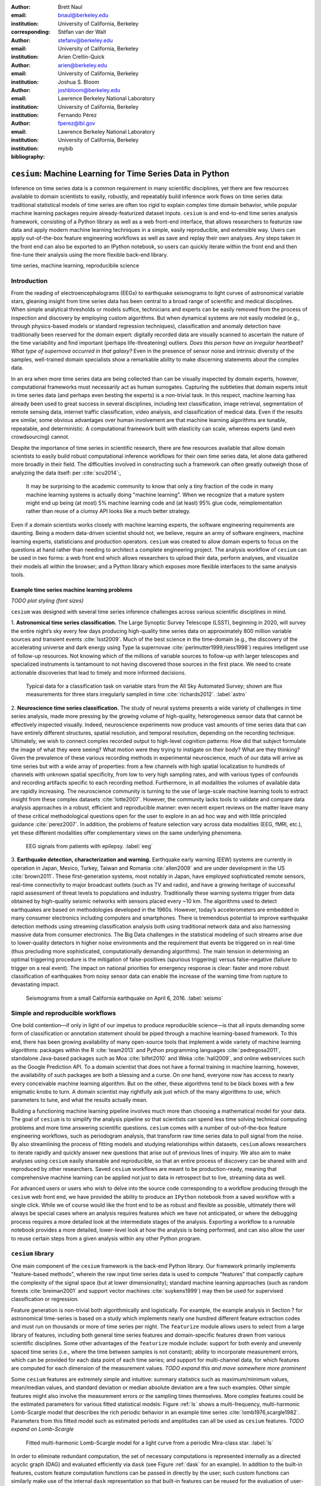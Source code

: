 :author: Brett Naul
:email: bnaul@berkeley.edu
:institution: University of California, Berkeley
:corresponding:

:author: Stéfan van der Walt
:email: stefanv@berkeley.edu
:institution: University of California, Berkeley

:author: Arien Crellin-Quick
:email: arien@berkeley.edu
:institution: University of California, Berkeley

:author: Joshua S. Bloom
:email: joshbloom@berkeley.edu
:institution: Lawrence Berkeley National Laboratory
:institution: University of California, Berkeley

:author: Fernando Pérez
:email: fperez@lbl.gov
:institution: Lawrence Berkeley National Laboratory
:institution: University of California, Berkeley

:bibliography: mybib

-----------------------------------------------------------
``cesium``: Machine Learning for Time Series Data in Python
-----------------------------------------------------------

.. class:: abstract

   Inference on time series data is a common requirement in many scientific disciplines,
   yet there are few resources available to domain scientists to easily, robustly, and
   repeatably build inference work flows on time series data: traditional statistical
   models of time series are often too rigid to explain complex time domain behavior,
   while popular machine learning packages require already-featurized dataset inputs.
   ``cesium`` is and end-to-end time series analysis framework, consisting of a Python
   library as well as a web front-end interface, that allows researchers to featurize raw
   data and apply modern machine learning techniques in a simple, easily reproducible, and
   extensible way. Users can apply out-of-the-box feature engineering workflows as well as
   save and replay their own analyses. Any steps taken in the front end can also be
   exported to an IPython notebook, so users can quickly iterate within the front end and
   then fine-tune their analysis using the more flexible back-end library.

.. class:: keywords

   time series, machine learning, reproducibile science

Introduction
============
From the reading of electroencephalograms (EEGs) to earthquake seismograms to light curves
of astronomical variable stars, gleaning insight from time series data has been central to
a broad range of scientific and medical disciplines. When simple analytical thresholds or
models suffice, technicians and experts can be easily removed from the process of
inspection and discovery by employing custom algorithms. But when dynamical systems are
not easily modeled (e.g., through physics-based models or standard regression techniques),
classification and anomaly detection have traditionally been reserved for the domain
expert: digitally recorded data are visually scanned to ascertain the nature of the time
variability and find important (perhaps life-threatening) outliers. *Does this person have
an irregular heartbeat? What type of supernova occurred in that galaxy?* Even in the
presence of sensor noise and intrinsic diversity of the samples, well-trained domain
specialists show a remarkable ability to make discerning statements about the complex
data.

In an era when more time series data are being collected than can be visually
inspected by domain experts, however, computational frameworks must necessarily
act as human surrogates. Capturing the subtleties that domain experts intuit in
time series data (and perhaps even besting the experts) is a non-trivial task.
In this respect, machine learning has already been used to great success
in several disciplines, including text classification, image retrieval,
segmentation of remote sensing data, internet traffic classification, video
analysis, and classification of medical data. Even if the results are similar,
some obvious advantages over human involvement are that machine learning
algorithms are tunable, repeatable, and deterministic. A computational
framework built with elasticity can scale, whereas experts (and even
crowdsourcing) cannot.

Despite the importance of time series in scientific research, there are few
resources available that allow domain scientists to easily build robust
computational inference workflows for their own time series data, let alone
data gathered more broadly in their field. The difficulties involved in
constructing such a framework can often greatly outweigh those of analyzing the
data itself: per :cite:`scu2014`:,
 
        It may be surprising to the academic community to know that only a tiny
        fraction of the code in many machine learning systems is actually doing
        "machine learning". When we recognize that a mature system might end up
        being (at most) 5% machine learning code and (at least) 95% glue code,
        reimplementation rather than reuse of a clumsy API looks like a much
        better strategy.

Even if a domain scientists works closely with machine learning experts, the software
engineering requirements are daunting.
Being a modern data-driven scientist should not,
we believe, require an army of software engineers, machine learning experts,
statisticians and production operators. 
``cesium`` was created to allow domain experts to focus on the questions at hand rather
than needing to architect a complete engineering project.
The analysis workflow of ``cesium``
can be used in two forms: a web front end which allows researchers to upload
their data, perform analyses, and visualize their models all within the
browser; and a Python library which exposes more flexible interfaces to the
same analysis tools.

Example time series machine learning problems
---------------------------------------------
*TODO plot styling (font sizes)*

``cesium`` was designed with several time series inference challenges across various
scientific disciplines in mind.
 
1. **Astronomical time series classification.** The Large Synoptic Survey
Telescope (LSST), beginning in 2020, will survey the entire night’s sky
every few days producing high-quality time series data on approximately 800
million variable sources and transient events :cite:`lsst2009`. Much of the best
science in the time-domain (e.g., the discovery of the accelerating universe
and dark energy using Type Ia supernovae :cite:`perlmutter1999,riess1998`)
requires intelligent use of follow-up resources. Not knowing which of the
millions of variable sources to follow-up with larger telescopes and
specialized instruments is tantamount to not having discovered those sources in
the first place. We need to create actionable discoveries that lead to timely
and more informed decisions.

.. figure:: cesium-astro

   Typical data for a classification task on variable stars from the All Sky
   Automated Survey; shown are flux measurements for three stars
   irregularly sampled in time :cite:`richards2012`. :label:`astro`

2. **Neuroscience time series classification.** The study of
neural systems presents a wide variety of challenges in time series
analysis, made more pressing by the growing volume of high-quality,
heterogeneous sensor data that cannot be effectively inspected visually.
Indeed, neuroscience experiments now produce vast amounts of time series
data that can have entirely different structures, spatial resolution, and
temporal resolution, depending on the recording technique.
Ultimately, we wish to connect complex recorded output to high-level
cognition patterns:
How did that subject formulate the image of what they were seeing? What
motion were they trying to instigate on their body? What are they thinking?
Given the prevalence of these various recording methods in experimental
neuroscience, much of our data will arrive as time series but with a wide
array of properties: from a few channels with high spatial localization to
hundreds of channels with unknown spatial specificity, from low to very high
sampling rates, and with various types of confounds and recording artifacts
specific to each recording method. Furthermore, in all modalities the
volumes of available data are rapidly increasing. The neuroscience community
is turning to the use of
large-scale machine learning tools to extract insight from these complex
datasets :cite:`lotte2007`.
However, the community lacks tools to validate and compare data analysis
approaches in a robust, efficient and reproducible manner: even recent
expert reviews on the matter leave many of these critical methodological
questions open for the user to explore in an ad hoc way and with little
principled guidance :cite:`perez2007`. In addition, the problems of feature selection
vary across data modalities (EEG, fMRI, etc.), yet these different
modalities offer complementary views on the same underlying phenomena.

.. figure:: cesium-eeg

   EEG signals from patients with epilepsy. :label:`eeg`

3. **Earthquake detection, characterization and warning.** Earthquake early
warning (EEW) systems are currently in operation in Japan, Mexico, Turkey,
Taiwan and Romania :cite:`allen2009` and are under development in the US
:cite:`brown2011`. These first-generation systems, most notably in Japan, have
employed sophisticated remote sensors, real-time connectivity to major
broadcast outlets (such as TV and radio), and have a growing heritage of
successful rapid assessment of threat levels to populations and industry.
Traditionally these warning systems trigger from data obtained by high-quality
seismic networks with sensors placed every \~10 km. The algorithms used to
detect earthquakes are based on methodologies developed in the 1960s. However,
today’s accelerometers are embedded in many consumer electronics including
computers and smartphones. There is tremendous potential to improve earthquake
detection methods using streaming classification analysis both using
traditional network data and also harnessing massive data from consumer
electronics. The Big Data challenges in the statistical modeling of such
streams arise due to lower-quality detectors in higher noise environments and
the requirement that events be triggered on in real-time (thus precluding more
sophisticated, computationally demanding algorithms). The main tension in
determining an optimal triggering procedure is the mitigation of
false-positives (spurious triggering) versus false-negative (failure to trigger
on a real event). The impact on national priorities for emergency response is
clear: faster and more robust classification of earthquakes from noisy sensor
data can enable the increase of the warning time from rupture to devastating
impact.

.. figure:: cesium-seismo

   Seismograms from a small California earthquake on April 6, 2016. :label:`seismo`

Simple and reproducible workflows
=================================
One bold contention—if only in light of our impetus to produce reproducible
science—is that all inputs demanding some form of classification or annotation
statement should be piped through a machine learning-based framework. To this
end, there has been growing availability of many open-source tools that
implement a wide variety of machine learning algorithms: packages within the R
:cite:`team2013` and Python programming languages :cite:`pedregosa2011`,
standalone Java-based packages such as Moa :cite:`bifet2010` and Weka
:cite:`hall2009`, and online webservices such as the Google Prediction API. To
a domain scientist that does not have a formal training in machine learning,
however, the availability of such packages are both a blessing and a curse. On
one hand, everyone now has access to nearly every conceivable machine learning
algorithm. But on the other, these algorithms tend to be black boxes with a few
enigmatic knobs to turn. A domain scientist may rightfully ask just which of
the many algorithms to use, which parameters to tune, and what the results
actually mean.

Building a functioning machine learning pipeline involves much more than
choosing a mathematical model for your data. The goal of ``cesium`` is to
simplify the analysis pipeline so that scientists can spend less time solving
technical computing problems and more time answering scientific questions.
``cesium`` comes with a number of out-of-the-box feature engineering workflows,
such as periodogram analysis, that transform raw time series data to pull
signal from the noise. By also streamlining the process of fitting models and
studying relationships within datasets, ``cesium`` allows researchers to iterate
rapidly and quickly answer new questions that arise out of previous lines of
inquiry. We also aim to make analyses using ``cesium`` easily shareable and
reproducible, so that an entire process of discovery can be shared with and
reproduced by other researchers. Saved ``cesium`` workflows are meant to be
production-ready, meaning that comprehensive machine learning can be applied
not just to data in retrospect but to live, streaming data as well.

For advanced users or users who wish to delve into the source code corresponding
to a workflow producing through the ``cesium`` web front end, we have provided
the ability to produce an ``IPython`` notebook from a saved workflow with a
single click. While we of course would like the front end to be as robust and
flexible as possible, ultimately there will always be special cases where
an analysis requires features which we have not anticipated, or where the
debugging process requires a more detailed look at the intermediate stages of
the analysis. Exporting a workflow to a runnable notebook provides a more
detailed, lower-level look at how the analysis is being performed, and can also
allow the user to reuse certain steps from a given analysis within any other
Python program.

``cesium`` library
==================
One main component of the ``cesium`` framework is the back-end Python library.
Our framework primarily implements "feature-based methods", wherein the raw
input time series data is used to compute "features" that compactly capture the
complexity of the signal space (but at lower dimensionality); standard machine
learning approaches (such as random forests :cite:`breiman2001` and support
vector machines :cite:`suykens1999`) may then be used for supervised
classification or regression.

Feature generation is non-trivial both algorithmically and logistically. For
example, the example analysis in Section ? for astronomical time-series is
based on a study which implements nearly one hundred different feature
extraction codes and must run on thousands or more of time series per night. The
``featurize`` module allows users to select from a large library of
features, including both general time series features and domain-specific 
features drawn from various scientific disciplines. Some other advantages of
the ``featurize`` module include: support for both evenly and unevenly spaced
time series (i.e., where the time between samples is not constant); ability to
incorporate measurement errors, which can be provided for each data point of
each time series; and support for multi-channel data, for which features are
computed for each dimension of the measurement values.
*TODO expand this and move somewhere more prominent*

Some ``cesium`` features are extremely simple and intuitive: summary statistics
such as maximum/minimum values, mean/median values, and standard deviation or median
absolute deviation are a few such examples. Other simple features might also
involve the measurement errors or the sampling times themselves. More
complex features could be the estimated parameters for various fitted
statistical models: Figure :ref:`ls` shows a multi-frequency,
multi-harmonic Lomb-Scargle model that describes the rich periodic behavior in
an example time series :cite:`lomb1976,scargle1982`. Parameters from this
fitted model such as estimated periods and amplitudes can all be used as
``cesium`` features.
*TODO expand on Lomb-Scargle*

.. figure:: cesium-ls

   Fitted multi-harmonic Lomb-Scargle model for a light curve from a periodic
   Mira-class star. :label:`ls`

In order to eliminate redundant computation,
the set of necessary computations is represented internally as a directed
acyclic graph (DAG) and evaluated efficiently via ``dask`` (see Figure
:ref:`dask` for an example).
In addition to the built-in features, custom feature computation functions can
be passed in directly by the user; such custom functions can similarly make use
of the internal ``dask`` representation so that built-in features can be reused
for the evaluation of user-specified functions. Finally, meta-features (whose
for each time series is specified in advance) can also be passed to
``featurize_time_series`` and stored in the same output dataset alongside
computed feature values.

.. figure:: dask

   Example of a directed feature computation graph using ``dask``. :label:`dask`

Feature data is returned in a single ``xarray.Dataset`` which contains all the
necessary information to build models and make predictions for a dataset. Time
series data that is already present in memory can be processed using the
``featurize.featurize_time_series`` function, or a list of URIs can be passed in
to ``featurize.featurize_data_files``, which can distribute the locations of
the time series data to workers so that they may be processed in parallel by
multiple machines.

Once a given set of feature data has been computed, the ``build_model`` module makes it 
simple to train a machine learning model from ``scikit-learn`` on the given
features. In particular, the function
``build_model.build_model_from_featureset`` builds a model of the specified type
from an input set of feature data that can then be used to make classification or
regression predictions. The function can also accepts a ``params_to_optimize``
keyword, which allows for automatic selection of hyperparameters via
cross-validation; for example, for ``model_type=RandomForestClassifier``, a grid
of possible values for the ``sckit-learn`` parameter ``n_estimators`` could be
passed in and the best-performing model (in the cross-validation sense) would be
returned. Overall, the ``build_model`` module serves mostly as an interface
between ``scikit-learn`` models-fitting, which requires rectangular arrays as
input data, and the full set of (possibly multi-dimensional) feature and
meta-feature data; most of the work of model tuning or validation is performed
in the same way as for any machine learning analysis using ``sckit-learn``.

The final step of making predictions is performed using the ``predict`` module.
The main function ``model_predictions`` takes a set of already-computed features
and predicts the corresponding class labels or regression targets.
Alternatively, the ``predict_data_files`` function can be used to make
predictions from raw time series data that is stored on disk; the features that
were used to train the given model will be computed for the new input data and
then used to make predictions. Depending on the quality of the predictions, new
models can easily be trained with more or fewer features without recomputing all the
previous feature values until the analysis is complete. An example analysis
using the ``cesium`` library is given in Section ?.

Web front end
=============
The ``cesium`` front end provides easy, web-based access to time series
analysis, addressing three common use cases:

1. A scientist needs to perform time series analysis, but is
   **unfamiliar with programming** and library usage.
2. A group of scientists want to **collaboratively explore** different
   methods for time-series analysis.
3. A scientist is unfamiliar with time-series analysis, and wants to
   **learn** how to apply various methods to her data, using **industry best
   practices**.

.. figure:: architecture

   Architetural diagram of ``cesium`` analysis platform *TODO: UPDATE*. :label:`architecture`

The front-end system (together with its deployed back end), offers the
following features:

 - Distributed, parallelized fitting of machine learning models.
 - Isolated [#isolation]_, cloud-based execution of user-uploaded code.
 - Visualization and analysis of results.
 - Tracking of an entire exploratory workflow from start-to-finish for
   reproducibility (in progress).
 - Downloads of Jupyter notebooks to replicate analyses (in progress).

.. [#isolation] Isolation is currently provided by limiting the user
                to non-privileged access inside a Docker container. This
                does not theoretically guarantee 100% isolation.


Back end to front end communication
-----------------------------------
Traditionally, web front ends communicate with back ends via API
requests. For example, to add a new user, the front end would make an
asynchronous Javascript (AJAX) POST to `/create_user`. The request
returns with a status and some data, which the front end relays to the
user as appropriate.

These types of calls are designed for short-lived request-answer
sessions: the answer has to come back before the connection times out,
otherwise the front end is responsible for implementing logic for
recovery. When the back end has to deal with a longer running task,
the front end typically polls repeatedly to see when it is done. Other
solutions include long polling or server-side events.

In our situation, tasks execute on the order of several (sometimes
tens of) minutes. This situation can be handled gracefully using
WebSockets |---| the caveat being that these can be intimidating to set
up, especially in Python.

We have implemented a simple interface for doing so that we informally
call *message flow*. It adds WebSocket support to any Python WSGI
WSGI server (Flask, Django[^#channels], Pylons, etc.), and allows scaling up as demand
increases.

A detailed writup of *message flow* can be found on the Cesium blog at
<INSERT URL>. It allows us to implement trivially modern data flow
models such as `Flux <https://facebook.github.io/flux/>`_, where
information always flows in one direction: from front end to bac kend
via API calls, and from back end to front end via WebSocket
communication.

.. [^channels] At PyCon2016, Andrew Godwin presented a similar
               solution for Django called "channels". The work
               described here happened before we became aware of
               Andrew's, and generalizes beyond Django to, e.g.,
               Flask, the web framework we use.

Deployment
----------
While the deployment details of the web front end are beyond the scope of this paper, it
should be noted that it was designed with scalibility in mind.

An NGINX proxy exposes a pool of websocket and WSGI servers to the
user. This gives us the flexibility to choose the best implementation
of each. Communications between WSGI servers and WebSocket servers
happen through a `ZeroMq <http://zeromq.org/>`_ XPUB-XSUB pipeline
(but can be replaced with any other broker, e.g., `RabbitMQ
<https://blog.pivotal.io/pivotal/products/rabbitmq-hits-one-million-messages-per-second-on-google-compute-engine>`_).

The overarching design principle is to connect several, small component, each
performing only one, simple task |---| the one it was designed for.

Computational Scalability
-------------------------
In many fields, the volumes of time series data available can be immense.
``cesium`` makes the process of analyzing time series easily parallelizable and
scaleable; scaling an analysis from a single system to a large cluster should
be easy and accessible to non-technical experts.

Both the back-end library and web front end make use of Celery and RabbitMQ for
distributing featurization tasks to multiple workers; this could be used for
anything from automatically utilizing all the available cores of a single machine,
to assigning jobs across a large cluster. Similarly, both parts of the
``cesium`` framework include support for various distributed filesystems, so
that analyses can be performed without copying the entire dataset into a
centralized location.

While the ``cesium`` library is written in pure Python, the overhead of the
featurization tasks is minimal; the majority of the work is done by the feature
code itself. Most of the built-in features are based on high-performance
``numpy`` functions; others are written in pure C with interfaces in Cython.
The use of ``dask`` graphs to eliminate redundant computations also serves to
minimize memory footprint and reduce computation times.

Automated testing and documentation
-----------------------------------
While the back-end library and web front end are developed in separate GitHub
repositories, the connections between the two somewhat complicate the continuous
integration testing setup. Both repositories are integrated with
`Travis CI <https://travis-ci.com/>`_ for
automatic testing of all branches and pull requests; in addition, any new pushes
to ``cesium/master`` trigger a set of tests of the front end using the new
version of the back-end library, with any failures being reported but not
causing the ``cesium`` build to fail (the reasoning being that the back-end
library API should be the "ground truth", so any updates represent a required
change to the front end, not a bug *per se*).

Documentation for the back-end API is automatically generated in ReStructured
Text format via ``numpydoc``; the result is combined with the rest of our
documentation and rendered as HTML using ``sphinx``. Code examples (without
output) are stored in the repository in Markdown format as opposed to Jupyter
notebooks since this format is better suited to version control. During the
doc-build process, the Markdown is converted to notebook format using
``notedown``, then executed using ``nbconvert`` and converted back to Markdown
(with outputs included), to be finally rendered by ``sphinx``. Both the HTML and
notebook versions are available for every example workflow.

Example EEG dataset analysis
============================
In this example we'll compare various techniques for epilepsy detection using a
classic EEG time series dataset from Andrzejak et al. :cite:`andrzejak2001`.
The raw data are separated into five classes: Z, O, N, F, and S; we will
consider a three-class classification problem of distinguishing normal (Z, O),
interictal (N, F), and ictal (S) signals. We'll show how to perform the
same analysis using both the back-end Python library and the web front end.

.. Here we present an example analysis of a light curve dataset from astronomy
   performed using both the Python library and the equivalent front end workflow. 
   The problem involves classifying light curves (i.e., time series consisting
   of times, star brightness values (in magnitudes), and measurement errors) based
   on the type of star from which they were collected. We follow the approach
   of :cite:`` using the same 810 training examples but with a reduced set of features
   for simplicity.

Python library
--------------
First, we'll load the data and inspect a representative time series from each class:
Figure :ref:`eeg` shows one time series from each of the three classes, after the time
series are loaded from ``cesium.datasets.andrzejak``.


Once the data is loaded, we can generate features for each time series using the
``cesium.featurize``
module. The ``featurize`` module includes many built-in choices of features which can be applied
for any type of time series data; here we've chosen a few generic features that do not have
any special biological significance.

If Celery is running, the time series will automatically be split among the available workers
and featurized in parallel; setting ``use_celery=False`` will cause the time series to be
featurized serially.

.. code-block:: python
        
        from cesium import featurize

        features_to_use = ['amplitude', 'maximum', 'max_slope',
                           'median', 'median_absolute_deviation',
                           'percent_beyond_1_std',
                           'percent_close_to_median', 'minimum',
                           'skew', 'std', 'weighted_average']
        fset_cesium = featurize.featurize_time_series(
                          times=eeg["times"],
                          values=eeg["measurements"],
                          errors=None,
                          features_to_use=features_to_use,
                          targets=eeg["classes"])

.. code-block:: python

        <xarray.Dataset>
        Dimensions:   (channel: 1, name: 500)
        Coordinates:
        * channel   (channel) int64 0
        * name      (name) int64 0 1 ...
          target    (name) object 'Normal' 'Normal' ...
        Data variables:
          minimum   (name, channel) float64 -146.0 -254.0 ...
          amplitude (name, channel) float64 143.5 211.5 ...
          ...


The output of ``featurize_time_series`` is an ``xarray.Dataset`` which contains all the
feature information needed to train a machine learning model: feature values are stored as
data variables, and the time series index/class label are stored as coordinates (a
``channel`` coordinate will also be used later for multi-channel data).

Custom feature functions not built into ``cesium`` may be passed in using the
``custom_functions`` keyword, either as a dictionary ``{feature_name: function}``, or as a
``dask`` graph. Functions should take three arrays ``times, measurements, errors`` as
inputs; details can be found in the ``cesium.featurize`` documentation. Here we'll
compute five standard features for EEG analysis suggested by Guo et al. :cite:`guo2011`:

.. code-block:: python
                
        import numpy as np
        import scipy.stats
        
        def mean_signal(t, m, e):
            return np.mean(m)
        
        def std_signal(t, m, e):
            return np.std(m)
        
        def mean_square_signal(t, m, e):
            return np.mean(m ** 2)
        
        def abs_diffs_signal(t, m, e):
            return np.sum(np.abs(np.diff(m)))
        
        def skew_signal(t, m, e):
            return scipy.stats.skew(m)

Now we'll pass the desired feature functions as a dictionary via the ``custom_functions``
keyword argument.

.. code-block:: python
        
        guo_features = {
            'mean': mean_signal,
            'std': std_signal,
            'mean2': mean_square_signal,
            'abs_diffs': abs_diffs_signal,
            'skew': skew_signal
        }
        
        fset_guo = featurize.featurize_time_series(
                       times=eeg["times"],
                       values=eeg["measurements"],
                       errors=None, targets=eeg["classes"], 
                       features_to_use=guo_features.keys(),
                       custom_functions=guo_features)

.. code-block:: python

        <xarray.Dataset>
        Dimensions:    (channel: 1, name: 500)
        Coordinates:
        * channel    (channel) int64 0
        * name       (name) int64 0 1 ...
          target     (name) object 'Normal' 'Normal' ...
        Data variables:
          abs_diffs  (name, channel) float64 4695.2 6112.6 ...
          mean       (name, channel) float64 -4.132 -52.44 ...
          mean2      (name, channel) float64 1652.0 5133.3 ...
          skew       (name, channel) float64 0.0328 -0.09271 ...
          std        (name, channel) float64 40.41 48.81 ...

The EEG time series considered here consist of univariate signal measurements along a
uniform time grid. But ``featurize_time_series`` also accepts multi-channel data; to
demonstrate this, we will decompose each signal into five frequency bands using a discrete
wavelet transform as suggested by Subasi :cite:`subasi2007`, and then featurize each band
separately using the five functions from above.

.. code-block:: python

        import pywt
        
        n_channels = 5
        eeg["dwts"] = [pywt.wavedec(m, pywt.Wavelet('db1'),
                                    level=n_channels-1)
                       for m in eeg["measurements"]]
        fset_dwt = featurize.featurize_time_series(
                       times=None, values=eeg["dwts"], errors=None,
                       features_to_use=guo_features.keys(),
                       targets=eeg["classes"],
                       custom_functions=guo_features)
        
.. code-block:: python

        <xarray.Dataset>
        Dimensions:    (channel: 5, name: 500)
        Coordinates:
        * channel    (channel) int64 0 1 ...
        * name       (name) int64 0 1 ...
          target     (name) object 'Normal' 'Normal' ...
        Data variables:
          abs_diffs  (name, channel) float64 25131 18069 ...
          skew       (name, channel) float64 -0.0433 0.06578 ...
          mean2      (name, channel) float64 12944 5362.3 ...
          mean       (name, channel) float64 -17.08 -6.067 ...
          std        (name, channel) float64 112.5 72.97 ...


The output featureset has the same form as before, except now the ``channel`` coordinate is
used to index the features by the corresponding frequency band. The functions in
``cesium.build_model``
and ``cesium.predict``
all accept featuresets from single- or multi-channel data, so no additional steps are
required to train models or make predictions for multichannel featuresets using the
``cesium`` library.

Model building in ``cesium`` is handled by the
``build_model_from_featureset``
function in the ``cesium.build_model`` submodule. The featureset output by
``featurize_time_series``
contains both the feature and target information needed to train a
model; ``build_model_from_featureset`` is simply a wrapper that calls the ``fit`` method of a
given ``scikit-learn`` model with the appropriate inputs. In the case of multichannel
features, it also handles reshaping the featureset into a (rectangular) form that is
compatible with ``scikit-learn``.

For this example, we'll test a random forest classifier for the built-in ``cesium`` features,
and a 3-nearest neighbors classifier for the others, as in :cite:`guo2011`.

.. code-block:: python
        
        from cesium.build_model import build_model_from_featureset
        from sklearn.ensemble import RandomForestClassifier
        from sklearn.neighbors import KNeighborsClassifier
        from sklearn.cross_validation import train_test_split
        
        train, test = train_test_split(np.arange(len(eeg["classes"])), random_state=0)
        
        rfc_param_grid = {'n_estimators': [8, 32, 128, 512]}
        model_cesium = build_model_from_featureset(
                           fset_cesium.isel(name=train),
                           RandomForestClassifier(),
                           params_to_optimize=rfc_param_grid)
        knn_param_grid = {'n_neighbors': [1, 2, 3, 4]}
        model_guo = build_model_from_featureset(
                        fset_guo.isel(name=train),
                        KNeighborsClassifier(),
                        params_to_optimize=knn_param_grid)
        model_dwt = build_model_from_featureset(
                        fset_dwt.isel(name=train),
                        KNeighborsClassifier(),
                        params_to_optimize=knn_param_grid)

Making predictions for new time series based on these models follows the same pattern:
first the time series are featurized using
``featurize_timeseries``
and then predictions are made based on these features using
``predict.model_predictions``,

.. code-block:: python
        
        from sklearn.metrics import accuracy_score
        from cesium.predict import model_predictions
        
        preds_cesium = model_predictions(
                           fset_cesium, model_cesium,
                           return_probs=False)
        preds_guo = model_predictions(fset_guo, model_guo,
                           return_probs=False)
        preds_dwt = model_predictions(fset_dwt, model_dwt,
                           return_probs=False)
        
        print("Builtin: train acc={:.2%}, test acc={:.2%}"\
              .format(accuracy_score(preds_cesium[train],
                                     eeg["classes"][train]),
                      accuracy_score(preds_cesium[test],
                                     eeg["classes"][test])))
        print("Guo et al.: train acc={:.2%}, test acc={:.2%}"\
              .format(accuracy_score(preds_guo[train],
                                     eeg["classes"][train]),
                      accuracy_score(preds_guo[test],
                                     eeg["classes"][test])))
        print("Wavelets: train acc={:.2%}, test acc={:.2%}"\
              .format(accuracy_score(preds_dwt[train],
                                     eeg["classes"][train]),
                      accuracy_score(preds_dwt[test],
                                     eeg["classes"][test])))

.. code-block:: python

        Builtin: train acc=100.00%, test acc=83.20%
        Guo et al.: train acc=90.93%, test acc=84.80%
        Wavelets: train acc=100.00%, test acc=95.20%

The workflow presented here is intentionally simplistic and omits many important steps
such as feature selection, model parameter selection, etc., which may all be
incorporated just as they would for any other ``scikit-learn`` analysis.
But with essentially three function calls (``featurize_time_series``,
``build_model_from_featureset``, and ``model_predictions``), we are able to build a
model from a set of time series and make predictions on new, unlabeled data. In
the next section we'll introduce the web front end for ``cesium`` and describe how
the same analysis can be performed in a browser with no setup or coding required.

Web front end
-------------
*TODO Add web clickthrough.*

*How much will the front end be changing? Just the styling or will the actual
flow be different? Could go ahead and write it up before we finish the new
version, or wait til after...*

.. figure:: web1

   "Projects" tab :label:`web1`

.. figure:: web2

   "Data" tab :label:`web2`

.. figure:: web3

   "Featurize" tab :label:`web3`

.. figure:: web4

   "Build Model" tab :label:`web4`

.. figure:: web5

   "Predict" tab :label:`web5`


Conclusion
==========
The ``cesium`` framework provides tools that allow anyone from machine learning
specialists to domain experts without any machine learning experience to rapidly
prototype explanatory models for their time series data and quickly generate
predictions for new, unlabeled data. Aside from the applications to time domain
informatics, our project has several aspects which are relevant to the broader
scientific Python community.

First, the dual nature of the project (Python back end vs. web front end) presents
both unique challenges and interesting opportunities in striking a balance
between accessibility and flexibility of the two components.
Second, the ``cesium`` project places a strong emphasis on reproducible
workflows: all actions performed within the web front end are logged and can be
easily exported to an IPython notebook that exactly reproduces the steps of the
analysis. Finally, the scope of our project is simultaneously both narrow (time
series analysis) and broad (numerous distinct scientific disciplines), so
determining how much domain-specific functionality to include is an ongoing
challenge.

*TODO roadmap?*

References
==========
